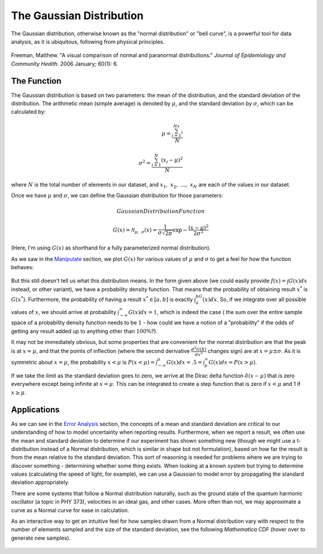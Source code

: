 The Gaussian Distribution
=========================
The Gaussian distribution, otherwise known as the "normal distribution" or "bell curve",
is a powerful tool for data analysis, as it is ubiquitous, following from physical principles.

.. figure:: Figures/paranormal.jpg
	:alt: Normal Distribution
	:align: center

	Freeman, Matthew. "A visual comparison of normal and paranormal distributions."
	*Journal of Epidemiology and Community Health.* 2006 January; 60(1): 6.

The Function
------------
The Gaussian distribution is based on two parameters: the mean of the distribution, and the
standard deviation of the distribution. The arithmetic mean (simple average) is denoted
by :math:`\mu`, and the standard deviation by :math:`\sigma`, which can be calculated by:

.. math::

	\mu=\frac{\sum_{i=1}^Nx_i}{N}\\ \\
	\sigma^2=\frac{\sum_{i=1}^N(x_i-\mu)^2}{N}

where :math:`N` is the total number of elements in our dataset, and :math:`x_1,~x_2,~...,~x_N` are
each of the values in our dataset.

Once we have :math:`\mu` and :math:`\sigma`, we can define the Gaussian distribution for those
parameters:

.. math:: Gaussian Distribution Function

	G(x)={\mathcal{N}}_{\mu,~\sigma}(x)=
	\frac{1}{\sigma\sqrt{2\pi}}\exp{-\frac{(x-\mu)^2}{2\sigma^2}}

(Here, I'm using :math:`G(x)` as shorthand for a fully parameterized normal distribution).

As we saw in the `Manipulate <../Mathematica/animations.html#manipulate>`_ section,
we plot :math:`G(x)` for various values of :math:`\mu` and :math:`\sigma` to get a feel for
how the function behaves:

.. raw:: html

	<script type="text/javascript" src="http://www.wolfram.com/cdf-player/plugin/v2.1/cdfplugin.js"></script>
	<script type="text/javascript">
	var cdf = new cdfplugin();
	cdf.setDefaultContent('<a href="http://www.wolfram.com/cdf-player/"><img src="../_images/manipulate.png"></a>');
	cdf.embed('../_images/manipulate.cdf', 439, 369);
	</script>

.. figure:: Figures/manipulate.cdf
	:width: 0px
	:height: 0px

.. figure:: Figures/manipulate.png
	:width: 0px
	:height: 0px

But this still doesn't tell us what this distribution means. In the form given above (we could
easily provide :math:`f(x)=\int{G(x)dx}` instead, or other variant), we have a probability
density function. That means that the probability of obtaining result :math:`x^*` is
:math:`G(x^*)`. Furthermore, the probability of having a result :math:`x^*\in[a,b]` is
exactly :math:`\int_a^bG(x)dx`. So, if we integrate over all possible values of :math:`x`,
we should arrive at probability :math:`\int_{-\infty}^\infty G(x)dx=1`, which is indeed the case (
the sum over the entire sample space of a probability density function needs to be :math:`1` - how
could we have a notion of a "probability" if the odds of getting any result added up to anything
other than :math:`100\%`?).

It may not be immediately obvious, but some properties that are convenient for the normal
distribution are that the peak is at :math:`x=\mu`, and that the points of inflection
(where the second derivative :math:`\frac{d^2G(X)}{dx^2}` changes sign) are at
:math:`x=\mu\pm\sigma`. As it is symmetric about :math:`x=\mu`, the probability
:math:`x<\mu` is :math:`P(x<\mu)=\int_{-\infty}^\mu G(x)dx=.5=\int_\mu^\infty G(x)dx=P(x>\mu)`.

If we take the limit as the standard deviation goes to zero, we arrive at the Dirac delta function
:math:`\delta(x-\mu)` that is zero everywhere except being infinite at :math:`x=\mu`. This can be
integrated to create a step function that is zero if :math:`x<\mu` and 1 if :math:`x\geq\mu`.


Applications
------------
As we can see in the `Error Analysis <error.html>`_ section, the concepts of a mean and
standard deviation are critical to our understanding of how to model uncertainty when reporting
results. Furthermore, when we report a result, we often use the mean and standard deviation
to determine if our experiment has shown something new (though we might use a t-distribution
instead of a Normal distribution, which is similar in shape but not formulation),
based on how far the result
is from the mean relative to the standard deviation. This sort of reasoning is needed for 
problems where we are trying to discover something - determining whether some thing exists.
When looking at a known system but trying to determine values (calculating the speed of light,
for example), we can use a Gaussian to model error by propagating the standard deviation
appropriately.

There are some systems that follow a Normal distribution naturally, such as the ground state
of the quantum harmonic oscillator (a topic in PHY 373), velocities in an ideal gas, and other
cases. More often than not, we may approximate a curve as a Normal curve for ease in calculation.

As an interactive way to get an intuitive feel for how samples drawn from a Normal distribution
vary with respect to the number of elements sampled and the size of the standard deviation,
see the following *Mathematica* CDF (hover over to generate new samples).

.. raw:: html

	<script type="text/javascript" src="http://www.wolfram.com/cdf-player/plugin/v2.1/cdfplugin.js"></script>
	<script type="text/javascript">
	var cdf = new cdfplugin();
	cdf.setDefaultContent('<a href="http://www.wolfram.com/cdf-player/"><img src="../_images/normal_converge.png"></a>');
	cdf.embed('../_images/normal_converge.cdf', 575, 400);
	</script>

.. figure:: Figures/normal_converge.cdf
	:width: 0px
	:height: 0px

.. figure:: Figures/normal_converge.png
	:width: 0px
	:height: 0px